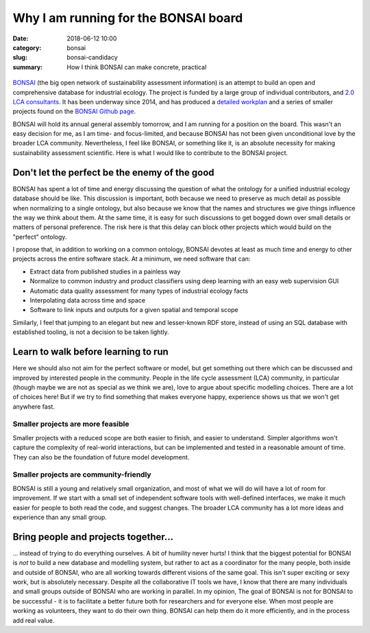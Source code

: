 Why I am running for the BONSAI board
#####################################

:date: 2018-06-12 10:00
:category: bonsai
:slug: bonsai-candidacy
:summary: How I think BONSAI can make concrete, practical

.. figure:: images/lines.jpg
    :alt: Creative chaos, by Matvei Mutel
    :align: center

`BONSAI <https://bonsai.uno>`__ (the big open network of sustainability assessment information) is an attempt to build an open and comprehensive database for industrial ecology. The project is funded by a large group of individual contributors, and `2.0 LCA consultants <https://lca-net.com/>`__. It has been underway since 2014, and has produced a `detailed workplan <https://github.com/BONSAMURAIS/bonsai/wiki>`__ and a series of smaller projects found on the `BONSAI Github page <https://github.com/BONSAMURAIS>`__.

BONSAI will hold its annual general assembly tomorrow, and I am running for a position on the board. This wasn't an easy decision for me, as I am time- and focus-limited, and because BONSAI has not been given unconditional love by the broader LCA community. Nevertheless, I feel like BONSAI, or something like it, is an absolute necessity for making sustainability assessment scientific. Here is what I would like to contribute to the BONSAI project.

Don't let the perfect be the enemy of the good
==============================================

BONSAI has spent a lot of time and energy discussing the question of what the ontology for a unified industrial ecology database should be like. This discussion is important, both because we need to preserve as much detail as possible when normalizing to a single ontology, but also because we know that the names and structures we give things influence the way we think about them. At the same time, it is easy for such discussions to get bogged down over small details or matters of personal preference. The risk here is that this delay can block other projects which would build on the "perfect" ontology.

I propose that, in addition to working on a common ontology, BONSAI devotes at least as much time and energy to other projects across the entire software stack. At a minimum, we need software that can:

* Extract data from published studies in a painless way
* Normalize to common industry and product classifiers using deep learning with an easy web supervision GUI
* Automatic data quality assessment for many types of industrial ecology facts
* Interpolating data across time and space
* Software to link inputs and outputs for a given spatial and temporal scope

Similarly, I feel that jumping to an elegant but new and lesser-known RDF store, instead of using an SQL database with established tooling, is not a decision to be taken lightly.

Learn to walk before learning to run
====================================

Here we should also not aim for the perfect software or model, but get something out there which can be discussed and improved by interested people in the community. People in the life cycle assessment (LCA) community, in particular (though maybe we are not as special as we think we are), love to argue about specific modelling choices. There are a lot of choices here! But if we try to find something that makes everyone happy, experience shows us that we won't get anywhere fast.

Smaller projects are more feasible
----------------------------------

Smaller projects with a reduced scope are both easier to finish, and easier to understand. Simpler algorithms won't capture the complexity of real-world interactions, but can be implemented and tested in a reasonable amount of time. They can also be the foundation of future model development.

Smaller projects are community-friendly
---------------------------------------

BONSAI is still a young and relatively small organization, and most of what we will do will have a lot of room for improvement. If we start with a small set of independent software tools with well-defined interfaces, we make it much easier for people to both read the code, and suggest changes. The broader LCA community has a lot more ideas and experience than any small group.

Bring people and projects together...
=====================================

... instead of trying to do everything ourselves. A bit of humility never hurts! I think that the biggest potential for BONSAI is *not* to build a new database and modelling system, but rather to act as a coordinator for the many people, both inside and outside of BONSAI, who are all working towards different visions of the same goal. This isn't super exciting or sexy work, but is absolutely necessary. Despite all the collaborative IT tools we have, I know that there are many individuals and small groups outside of BONSAI who are working in parallel. In my opinion, The goal of BONSAI is not for BONSAI to be successful - it is to facilitate a better future both for researchers and for everyone else. When most people are working as volunteers, they want to do their own thing. BONSAI can help them do it more efficiently, and in the process add real value.


